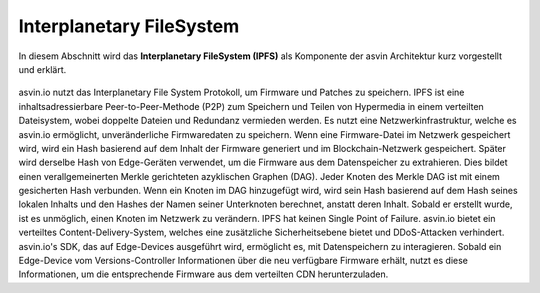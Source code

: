 =========================
Interplanetary FileSystem 
=========================

In diesem Abschnitt wird das **Interplanetary FileSystem (IPFS)** als Komponente der asvin Architektur 
kurz vorgestellt und erklärt.

    .. image:: ../images/asvinarchitecture-ipfs.png
        :width: 800pt
        :align: center

asvin.io nutzt das Interplanetary File System Protokoll, um Firmware und Patches zu speichern. 
IPFS ist eine inhaltsadressierbare Peer-to-Peer-Methode (P2P) zum Speichern und Teilen von Hypermedia 
in einem verteilten Dateisystem, wobei doppelte Dateien und Redundanz vermieden werden. Es nutzt eine 
Netzwerkinfrastruktur, welche es asvin.io ermöglicht, unveränderliche Firmwaredaten zu speichern. Wenn 
eine Firmware-Datei im Netzwerk gespeichert wird, wird ein Hash basierend auf dem Inhalt der Firmware 
generiert und im Blockchain-Netzwerk gespeichert. Später wird derselbe Hash von Edge-Geräten verwendet, 
um die Firmware aus dem Datenspeicher zu extrahieren. Dies bildet einen verallgemeinerten Merkle gerichteten 
azyklischen Graphen (DAG). Jeder Knoten des Merkle DAG ist mit einem gesicherten Hash verbunden. Wenn ein 
Knoten im DAG hinzugefügt wird, wird sein Hash basierend auf dem Hash seines lokalen Inhalts und den Hashes 
der Namen seiner Unterknoten berechnet, anstatt deren Inhalt. Sobald er erstellt wurde, ist es unmöglich, 
einen Knoten im Netzwerk zu verändern. IPFS hat keinen Single Point of Failure. asvin.io bietet ein verteiltes 
Content-Delivery-System, welches eine zusätzliche Sicherheitsebene bietet und DDoS-Attacken verhindert. 
asvin.io's SDK, das auf Edge-Devices ausgeführt wird, ermöglicht es, mit Datenspeichern zu interagieren. 
Sobald ein Edge-Device vom Versions-Controller Informationen über die neu verfügbare Firmware erhält, nutzt es 
diese Informationen, um die entsprechende Firmware aus dem verteilten CDN herunterzuladen.